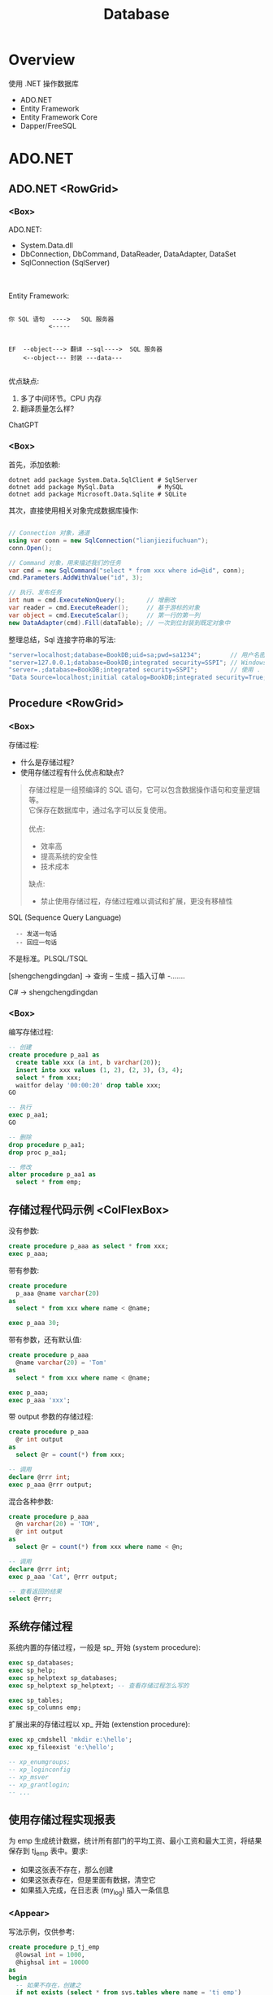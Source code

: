 #+TITLE: Database

* Overview
:PROPERTIES:
:layout: Center
:END:

#+ATTR_HTML: :type Heading
使用 .NET 操作数据库

#+ATTR_HTML: :theme {{ fontSizes: { text: "50px" }}} :style {{ margin: "1em 2em" }}
- ADO.NET
- Entity Framework
- Entity Framework Core
- Dapper/FreeSQL

* ADO.NET
:PROPERTIES:
:layout: top
:END:
** ADO.NET         <RowGrid>
*** <Box>

ADO.NET:
- System.Data.dll
- DbConnection, DbCommand, DataReader, DataAdapter, DataSet
- SqlConnection (SqlServer)

\\
\\

Entity Framework:

#+begin_example
  
 你 SQL 语句  ---->   SQL 服务器
            <-----


 EF  --object---> 翻译 --sql---->  SQL 服务器
     <--object--- 封装 ---data---

#+end_example

优点缺点:
1. 多了中间环节。CPU 内存
2. 翻译质量怎么样?

ChatGPT

*** <Box>

首先，添加依赖:
#+begin_src shell
  dotnet add package System.Data.SqlClient # SqlServer
  dotnet add package MySql.Data            # MySQL
  dotnet add package Microsoft.Data.Sqlite # SQLite
#+end_src

其次，直接使用相关对象完成数据库操作:
#+begin_src csharp

  // Connection 对象，通道
  using var conn = new SqlConnection("lianjiezifuchuan");
  conn.Open();

  // Command 对象，用来描述我们的任务
  var cmd = new SqlCommand("select * from xxx where id=@id", conn);
  cmd.Parameters.AddWithValue("id", 3);

  // 执行、发布任务
  int num = cmd.ExecuteNonQuery();      // 增删改
  var reader = cmd.ExecuteReader();     // 基于游标的对象
  var object = cmd.ExecuteScalar();     // 第一行的第一列
  new DataAdapter(cmd).Fill(dataTable); // 一次到位封装到既定对象中
#+end_src

整理总结，Sql 连接字符串的写法:
#+begin_src csharp
  "server=localhost;database=BookDB;uid=sa;pwd=sa1234";        // 用户名密码登陆
  "server=127.0.0.1;database=BookDB;integrated security=SSPI"; // Windows 用户登陆
  "server=.;database=BookDB;integrated security=SSPI";         // 使用 . 代表 localhost
  "Data Source=localhost;initial catalog=BookDB;integrated security=True;Connect Timeout=30";
#+end_src

** Procedure       <RowGrid>
*** <Box>

存储过程:
- 什么是存储过程?
- 使用存储过程有什么优点和缺点?

#+begin_quote
存储过程是一组预编译的 SQL 语句，它可以包含数据操作语句和变量逻辑等。\\
它保存在数据库中，通过名字可以反复使用。
\\
\\
优点:
- 效率高
- 提高系统的安全性
- 技术成本

缺点:
- 禁止使用存储过程，存储过程难以调试和扩展，更没有移植性
#+end_quote


SQL (Sequence Query Language)
:   -- 发送一句话
:   -- 回应一句话

不是标准。PLSQL/TSQL

[shengchengdingdan] -> 查询 -- 生成 -- 插入订单 -.......

C# -> shengchengdingdan

*** <Box>

编写存储过程:
#+begin_src sql
  -- 创建
  create procedure p_aa1 as
    create table xxx (a int, b varchar(20));
    insert into xxx values (1, 2), (2, 3), (3, 4);
    select * from xxx;
    waitfor delay '00:00:20' drop table xxx;
  GO

  -- 执行
  exec p_aa1;
  GO

  -- 删除
  drop procedure p_aa1;
  drop proc p_aa1;

  -- 修改
  alter procedure p_aa1 as
    select * from emp;
#+end_src

** 存储过程代码示例  <ColFlexBox>

没有参数:
#+begin_src sql
  create procedure p_aaa as select * from xxx;
  exec p_aaa;
#+end_src

#+SPLIT: t

带有参数:
#+begin_src sql
  create procedure
    p_aaa @name varchar(20) 
  as
    select * from xxx where name < @name;

  exec p_aaa 30;
#+end_src

#+SPLIT: t

带有参数，还有默认值:
#+begin_src sql
  create procedure p_aaa
    @name varchar(20) = 'Tom'
  as
    select * from xxx where name < @name;

  exec p_aaa;
  exec p_aaa 'xxx';
#+end_src

#+SPLIT: t

带 output 参数的存储过程:
#+begin_src sql
  create procedure p_aaa
    @r int output
  as
    select @r = count(*) from xxx;

  -- 调用
  declare @rrr int;
  exec p_aaa @rrr output;
#+end_src

#+SPLIT: t

混合各种参数:
#+begin_src sql
  create procedure p_aaa
    @n varchar(20) = 'TOM',
    @r int output
  as
    select @r = count(*) from xxx where name < @n;

  -- 调用
  declare @rrr int;
  exec p_aaa 'Cat', @rrr output;

  -- 查看返回的结果
  select @rrr;
#+end_src

** 系统存储过程

系统内置的存储过程，一般是 sp_ 开始 (system procedure):
#+begin_src sql
  exec sp_databases;
  exec sp_help;
  exec sp_helptext sp_databases;
  exec sp_helptext sp_helptext; -- 查看存储过程怎么写的

  exec sp_tables;
  exec sp_columns emp;
#+end_src

扩展出来的存储过程以 xp_ 开始 (extenstion procedure):
#+begin_src sql
  exec xp_cmdshell 'mkdir e:\hello';
  exec xp_fileexist 'e:\hello';

  -- xp_enumgroups;
  -- xp_loginconfig
  -- xp_msver
  -- xp_grantlogin;
  -- ...
#+end_src

** 使用存储过程实现报表

为 emp 生成统计数据，统计所有部门的平均工资、最小工资和最大工资，将结果保存到 tj_emp 表中。要求:
- 如果这张表不存在，那么创建
- 如果这张表存在，但是里面有数据，清空它
- 如果插入完成，在日志表 (my_log) 插入一条信息

*** <Appear>

写法示例，仅供参考:

#+ATTR_HTML: :style {{ margin: "1em" }}
#+begin_src sql
  create procedure p_tj_emp
    @lowsal int = 1000,
    @highsal int = 10000
  as
  begin
    -- 如果不存在，创建之
    if not exists (select * from sys.tables where name = 'tj_emp')
       create table tj_emp (deptno int, a float, b float, c float);
    -- 清空数据
    truncate table tj_emp;
    -- 插入新的数据
    insert into tj_emp select deptno, avg(sal) as a, max(sal) as b, min(sal) as c from emp
      where sal >= @lowsal and sal <= @highsal
      group by deptno;
    -- 记录日志
    insert into my_log (message) values ('统计完成 - ' + convert(varchar(200), getdate(), 20));
    -- 结束
    print 'hello, finished.';
  end
#+end_src

** 数据库中的其他对象 <RowGrid>
*** <Box>

数据库中的其他对象:
- Table/Index
- View 视图，虚表
- Function 函数
- Trigger 触发器

#+ATTR_HTML: :margin 2em 0
#+begin_src sql
  -- 视图
  create view zh_works as select * from works where city = '珠海';
  select * from zh_works where sal > 2000;
  select * from works where city = '珠海' and sal > 2000;

  -- 函数，返回值
  select getdate();
  select 32000/datediff(day,'2019-08-05','2020-08-07');
  select rand() + 3333;
#+end_src

*** <Box>

对于函数，一定要有返回值:
#+begin_src sql
  create function pingjungongzi (@deptno int) returns int
  as
  begin
    declare @avgsal int;
    select @avgsal = avg(sal) from emp where deptno = @deptno;
    return @avgsal;
  end;

  -- 调用刚才的函数
  select dbo.pingjungongzi(20);

  -- 另外调用方式
  declare @s int;
  exec @s = pingjungongzi 20;
#+end_src

触发器:
#+begin_src sql
  -- 触发器被自动执行
  create trigger tri_emp_insert_jiagongzi
    on emp
    after insert
  as -- inserted 表示插入的数据形成的临时表，名字就叫 inserted
    update emp set sal = sal + 100 where empno = (select mgr from inserted);

  -- 测试
  select * from emp;
  insert into emp (empno, ename, mgr, deptno, sal)
    values (999, 'ganmaoling', 7902, 10, 2000);
#+end_src

** 使用 ADO.NET 操作存储过程

首先，确保存储过程已存在:
#+begin_src sql
  create procedure [CSharp].[GetBooks] @name nvarchar(20)
     as select * from books where name = @name
#+end_src

使用 ADO.NET 的语法操作存储过程:
#+begin_src csharp
  var command = conn.CreateCommand();
  command.CommandText = "[CSharp].[GetBooks]";
  command.CommandType = CommandType.StoredProcedure;

  var p1 = command.CreateParameter();
  p1.SqlDbType = SqlDbType.NvarChar;
  p1.ParameterName = "@name";
  p1.Value = "xxx";
  command.Parameters.Add(p1);

  conn.Open();

  using var reader = command.ExecuteReader();
  while(reader.Read())
  {
      Console.WriteLine($"{(int)reader[1]}");
  }
#+end_src

** Q & A (row_number/pagination)
*** <Box backgroundColor="rgba(0,0,0,0.2)">

写一个 SQL 存储过程:
- 建立一个表 Books, 字段是编号、书名、价格、库存、入库日期 （如果表不存在）
- 向里面插入 6 条数据 (如果不存在数据)
- 然后查询出除了价格最高的书之外的价格最高的 3 条数据

*** <ColFlexBox>
:PROPERTIES:
:props: theme={t2}
:END:

分页的基本实现方式:
1. Top
2. row_number 窗口函数
3. offset fetch next

#+begin_example
row_number:
- 先分区 (partition by, 如果没有，那么将整个数据集作为一个分区)
- 再基于每个分区执行排序 (order by)
- 再给每个分区的每条数据添加行号
#+end_example

返回: 所有的书籍，每种类型价格排第二的数据:
#+begin_src sql
  select * from (
    select row_number()
             over
             (partition by category order by price desc) n, * from t_books
  ) x where n = 2;
#+end_src

#+SPLIT: t

参考答案:

#+ATTR_HTML: :style {{overflow: "auto", height: "450px"}}
#+begin_src sql
  -- 数据库一般是不区分大小写的，所以最好不要使用驼峰命名
  -- 命名的时候，最好遵循一定的规范。比如存储过程 p 开始，触发器 tr/tri;
  -- 勿以善小而不为，勿以恶小而为之。从细节做起，别妥协，不要养成不好的习惯

  if exists (select * from sys.objects where name  ='p_selects_books')
      drop procedure p_selects_books   -- 风险性提醒

  go

  create procedure p_selects_books
  as
  begin
      if not exists (select * from sys.objects where name  ='t_books')
        create table t_books (
          isbn varchar(100) primary key,
          name varchar(100) not null, 
          price money not null check(price > 0),
          amount int default 0,
          category varchar(20),
          updated_at datetime default getdate()
      );

      if not exists (select top 1 * from t_books)
        insert into t_books (isbn, name, price, amount, category) values
          ('110', 'aaa', 234, 23, 'a'),
          ('111', 'bbb', 25, 3, 'a'),
          ('112', 'ccc', 76, 100, 'b'),
          ('113', 'ddd', 111, 99, 'b'),
          ('114', 'eee', 981, 98, 'a'),
          ('115', 'fff', 2, 96, 'a');
    
      select top 3 * from (
         select top 4 * from t_books order by price desc
      ) t_books order by price;

      select * from (
         select row_number() over (order by price desc) n, * from t_books
      ) x where n between 2 and 4;

      select * from t_books order by price desc offset 1 rows fetch next 3 rows only;
  end

  go

  --调用，执行存储过程
  exec p_selects_books;
  go
#+end_src

** Q & A (case when)
*** <Box backgroundColor="rgba(0,0,0,0.2)">

学生信息管理系统中有张表 STUDENT，其中，有字段 ID、NAME、SEX、BIRTH。
请回答如下问题： 
1. 找出 NAME 相同的学生（用一句SQL语句）
2. 用一句 SQL 语句把学生 SEX 为男的改为女，女的改为男

*** <RowGrid>
:PROPERTIES:
:props: theme={t2}
:END:

Case When 在 SQL 中的使用。

#+begin_example
   student
   name      sex addr weixin
   zhangsan  1,2 ..

   "select name, sex from student;"
   
   string displaySex;
   if (sex == 1) displaySex = "男"; else displaySex = "女";

   label1.Text = displaySex;

   -----
   x = 3; 赋值。 x == 3; 判断
   x := 3; x = 3
   select x = 3 ...., 歧义. where x = 3 and y = 4;
   -----

   select name, case when sex = 1 then '男' 
                case when sex = 2 then '女'
                else '未知' end from student;
   update student set sex = case when sex = 1 then 2 else 1 end;
#+end_example

SQL 行列转换

#+SPLIT: t

参考答案:
#+begin_src sql
  create procedure p_stu as
  if not exists(select * from sys.tables where name='student')
    create table student (id int primary key, name varchar(20), sex varchar(20), birth datetime/datetime2);

  truncate table student;
  insert into student values
      (1, '张三','男','2001-02-12')
    , (2, '李四','男','2004-06-11')
    , (3, '张三','女','2001-06-14')
    , (4, '李四','女','2003-11-21')
    , (5, '张三风','男','2001-06-12');

  -- in vs exists
  -- where... order by .. group by... having..
  select * from student where name in 
    (select name from student group by name having count(*) > 1);

  -- case when
  update student set sex= case when sex='男' then'女' when sex='女' then '男' end;
  
  -- 定时删除
  waitfor delay '00:00:20' drop table student;

  GO
#+end_src

** Cursor           <RowGrid>
*** <Box>

游标, Cursor。

   var books = db.Books.Where(x => x.Name.Length > 3).ToList(); // lazy

   select * from students where like 'xxx%';

   
  #+begin_src csharp
    using (SqlDataReader reader = command.ExecuteReader())
    {
        if (reader.HasRows)
        {
            while (reader.Read())
            {
                if (reader[0] > 3) {
                   Console.WriteLine("{0}: {1:C}", reader[0], reader[1]);
                }   
            }
        }
    }

    var dt = new DataTable();
    var adapter = new SqlDataAdapter("select * from orders", conn);
    adapter.Fill(dt);
  #+end_src
  
*** <Box>
  
当执行一条语句时，Oracle 会打开一片工作区，将结果保存在里面。
在这片工作区，存在一个指针，默认指向第一条记录。我们可以通过移动指针获取不同记录。

这个指针，就是游标。

游标分为隐式游标和显式游标。
- 隐式游标是 Oracle 自动管理的，比如我们进行一次 update，Oracle 会打开一个游标定位到数据，我们更新结束后，Oracle 就会把游标给关闭。
- 显式游标，就是我们要自定义的游标，主要用来处理有多条数据返回的查询。

#+ATTR_HTML: :marginTop 1em
#+begin_src sql
  declare
    vemp emp%rowtype;
    -- 定义游标
    cursor c_emp is select * from emp where sal > 2000;
  begin
    -- 打开游标
    open c_emp;

    -- 提取游标当前数据
    fetch c_emp into vemp;
    loop
      dbms_output.put_line(vemp.ename || '的工资是' || vemp.sal);
      fetch c_emp into vemp;
      exit when c_emp%notfound;
    end loop;

    -- 关闭游标
    close c_emp;
  end;
#+end_src
  

* <config>                                                           :NOEXPORT:

#+THEME: t1
#+EXPORT_LEVEL: 1

#+begin_src js
  const t1 = {
      ...defaultTheme,
      fontSizes: {
          text: "14px",
          monospace: "14px"
      },
      fonts: {
          text: "\"Helvetica Neue\", Helvetica, Arial, sans-serif"
      },
      space: [10, 8, 20],
      size: { width: "100%", height: "100%", maxCodePaneHeight: 100 }
  }
  const t2 = {
      ...t1,
      fontSizes: {
          text: "34px",
          monospace: "34px"
      },
  }
  console.log(defaultTheme);
#+end_src

#+begin_src css
  pre { margin: 5px 1em !important; }
  .example pre { background-color:transparent !important; margin: 0 2em !important; }

  ::-webkit-scrollbar {
    width: 5px;
    height: 80%;
  }

  ::-webkit-scrollbar-track {
    background: rgb(179, 177, 177);
    border-radius: 5px;
  }

  ::-webkit-scrollbar-thumb {
    background: rgb(136, 136, 136);
    border-radius: 5px;
  }

  ::-webkit-scrollbar-thumb:hover {
    background: rgb(100, 100, 100);
    border-radius: 5px;
  }

  ::-webkit-scrollbar-thumb:active {
    background: rgb(68, 68, 68);
    border-radius: 5px;
  }
#+end_src

** Components

#+EXTERN_COMPONENTS: ColFlexBox RowFlexBox RowGrid

#+begin_src js
  const ColFlexBox = (props) => {
      return html`<${FlexBox} 
           style=${{flexFlow: "column wrap", justifyContent: "flex-start", alignItems: "stretch", height: "90%"}}
           ...${props}>
        </${FlexBox}>`
  };
  const RowFlexBox = (props) => {
      return html`<${FlexBox}
           style=${{flexFlow: "row nowrap", justifyContent: "flex-start", alignItems: "stretch", alignContent: "stretch" }}
           ...${props}>
        </${FlexBox}>`
  };
  const RowGrid = (props) => {
      const n = props.n || 2;
      return html `<${Grid} gridTemplateColumns=${"1fr ".repeat(n).trim()} ...${props}></${Grid}>`
  };
#+end_src
